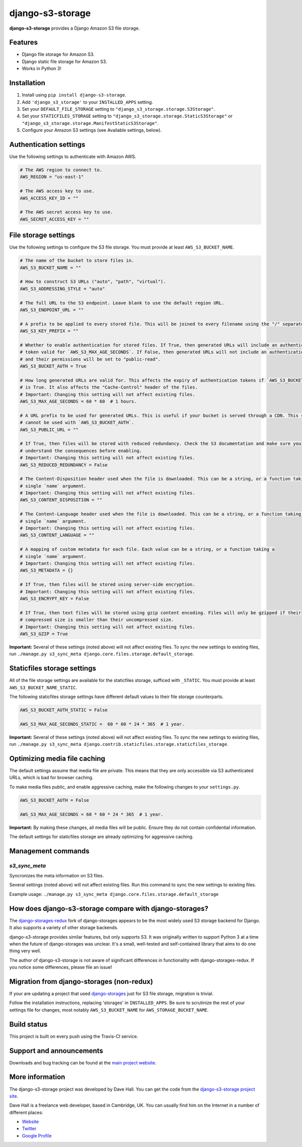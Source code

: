 django-s3-storage
=================

**django-s3-storage** provides a Django Amazon S3 file storage.


Features
--------

- Django file storage for Amazon S3.
- Django static file storage for Amazon S3.
- Works in Python 3!


Installation
------------

1. Install using ``pip install django-s3-storage``.
2. Add ``'django_s3_storage'`` to your ``INSTALLED_APPS`` setting.
3. Set your ``DEFAULT_FILE_STORAGE`` setting to ``"django_s3_storage.storage.S3Storage"``.
4. Set your ``STATICFILES_STORAGE`` setting to ``"django_s3_storage.storage.StaticS3Storage"`` or ``"django_s3_storage.storage.ManifestStaticS3Storage"``.
5. Configure your Amazon S3 settings (see Available settings, below).


Authentication settings
-----------------------

Use the following settings to authenticate with Amazon AWS.

.. code:: python

    # The AWS region to connect to.
    AWS_REGION = "us-east-1"

    # The AWS access key to use.
    AWS_ACCESS_KEY_ID = ""

    # The AWS secret access key to use.
    AWS_SECRET_ACCESS_KEY = ""


File storage settings
---------------------

Use the following settings to configure the S3 file storage. You must provide at least ``AWS_S3_BUCKET_NAME``.

.. code:: python

    # The name of the bucket to store files in.
    AWS_S3_BUCKET_NAME = ""

    # How to construct S3 URLs ("auto", "path", "virtual").
    AWS_S3_ADDRESSING_STYLE = "auto"

    # The full URL to the S3 endpoint. Leave blank to use the default region URL.
    AWS_S3_ENDPOINT_URL = ""

    # A prefix to be applied to every stored file. This will be joined to every filename using the "/" separator.
    AWS_S3_KEY_PREFIX = ""

    # Whether to enable authentication for stored files. If True, then generated URLs will include an authentication
    # token valid for `AWS_S3_MAX_AGE_SECONDS`. If False, then generated URLs will not include an authentication token,
    # and their permissions will be set to "public-read".
    AWS_S3_BUCKET_AUTH = True

    # How long generated URLs are valid for. This affects the expiry of authentication tokens if `AWS_S3_BUCKET_AUTH`
    # is True. It also affects the "Cache-Control" header of the files.
    # Important: Changing this setting will not affect existing files.
    AWS_S3_MAX_AGE_SECONDS = 60 * 60  # 1 hours.

    # A URL prefix to be used for generated URLs. This is useful if your bucket is served through a CDN. This setting
    # cannot be used with `AWS_S3_BUCKET_AUTH`.
    AWS_S3_PUBLIC_URL = ""

    # If True, then files will be stored with reduced redundancy. Check the S3 documentation and make sure you
    # understand the consequences before enabling.
    # Important: Changing this setting will not affect existing files.
    AWS_S3_REDUCED_REDUNDANCY = False

    # The Content-Disposition header used when the file is downloaded. This can be a string, or a function taking a
    # single `name` argument.
    # Important: Changing this setting will not affect existing files.
    AWS_S3_CONTENT_DISPOSITION = ""

    # The Content-Language header used when the file is downloaded. This can be a string, or a function taking a
    # single `name` argument.
    # Important: Changing this setting will not affect existing files.
    AWS_S3_CONTENT_LANGUAGE = ""

    # A mapping of custom metadata for each file. Each value can be a string, or a function taking a
    # single `name` argument.
    # Important: Changing this setting will not affect existing files.
    AWS_S3_METADATA = {}

    # If True, then files will be stored using server-side encryption.
    # Important: Changing this setting will not affect existing files.
    AWS_S3_ENCRYPT_KEY = False

    # If True, then text files will be stored using gzip content encoding. Files will only be gzipped if their
    # compressed size is smaller than their uncompressed size.
    # Important: Changing this setting will not affect existing files.
    AWS_S3_GZIP = True


**Important:** Several of these settings (noted above) will not affect existing files. To sync the new settings to
existing files, run ``./manage.py s3_sync_meta django.core.files.storage.default_storage``.


Staticfiles storage settings
----------------------------

All of the file storage settings are available for the staticfiles storage, sufficed with ``_STATIC``.
You must provide at least ``AWS_S3_BUCKET_NAME_STATIC``.

The following staticfiles storage settings have different default values to their file storage counterparts.

.. code:: python

    AWS_S3_BUCKET_AUTH_STATIC = False

    AWS_S3_MAX_AGE_SECONDS_STATIC =  60 * 60 * 24 * 365  # 1 year.


**Important:** Several of these settings (noted above) will not affect existing files. To sync the new settings to
existing files, run ``./manage.py s3_sync_meta django.contrib.staticfiles.storage.staticfiles_storage``.


Optimizing media file caching
-----------------------------

The default settings assume that media file are private. This means that they are only accessible via S3 authenticated URLs, which is bad for browser caching.

To make media files public, and enable aggressive caching, make the following changes to your ``settings.py``.

.. code:: python

    AWS_S3_BUCKET_AUTH = False

    AWS_S3_MAX_AGE_SECONDS = 60 * 60 * 24 * 365  # 1 year.

**Important:** By making these changes, all media files will be public. Ensure they do not contain confidential information.

The default settings for staticfiles storage are already optimizing for aggressive caching.


Management commands
-------------------

`s3_sync_meta`
~~~~~~~~~~~~~~

Syncronizes the meta information on S3 files.

Several settings (noted above) will not affect existing files. Run this command to sync the new settings to existing files.

Example usage: ``./manage.py s3_sync_meta django.core.files.storage.default_storage``


How does django-s3-storage compare with django-storages?
--------------------------------------------------------

The `django-storages-redux <https://github.com/jschneier/django-storages>`_ fork of django-storages appears to be
the most widely used S3 storage backend for Django. It also supports a variety of other storage backends.

django-s3-storage provides similar features, but only supports S3. It was originally written to support Python 3
at a time when the future of django-storages was unclear. It's a small, well-tested and self-contained library
that aims to do one thing very well.

The author of django-s3-storage is not aware of significant differences in functionality with django-storages-redux.
If you notice some differences, please file an issue!


Migration from django-storages (non-redux)
------------------------------------------

If your are updating a project that used `django-storages <https://pypi.python.org/pypi/django-storages/1.1.8>`_ just for S3 file storage, migration is trivial.

Follow the installation instructions, replacing 'storages' in ``INSTALLED_APPS``. Be sure to scrutinize the rest of your settings file for changes, most notably ``AWS_S3_BUCKET_NAME`` for ``AWS_STORAGE_BUCKET_NAME``.


Build status
------------

This project is built on every push using the Travis-CI service.

.. image:: https://travis-ci.org/etianen/django-s3-storage.svg?branch=master
    :target: https://travis-ci.org/etianen/django-s3-storage


Support and announcements
-------------------------

Downloads and bug tracking can be found at the `main project
website <http://github.com/etianen/django-s3-storage>`_.


More information
----------------

The django-s3-storage project was developed by Dave Hall. You can get the code
from the `django-s3-storage project site <http://github.com/etianen/django-s3-storage>`_.

Dave Hall is a freelance web developer, based in Cambridge, UK. You can usually
find him on the Internet in a number of different places:

-  `Website <http://www.etianen.com/>`_
-  `Twitter <http://twitter.com/etianen>`_
-  `Google Profile <http://www.google.com/profiles/david.etianen>`_
